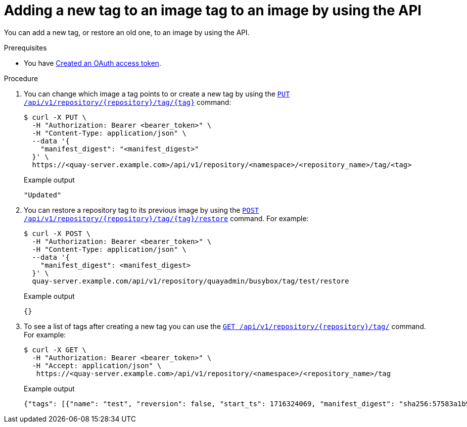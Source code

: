 :_mod-docs-content-type: PROCEDURE
[id="adding-tags-api"]
= Adding a new tag to an image tag to an image by using the API
 
You can add a new tag, or restore an old one, to an image by using the API.

.Prerequisites

* You have link:https://access.redhat.com/documentation/en-us/red_hat_quay/{producty}/html-single/red_hat_quay_api_reference/index#creating-oauth-access-token[Created an OAuth access token].

.Procedure

. You can change which image a tag points to or create a new tag by using the link:https://docs.redhat.com/en/documentation/red_hat_quay/{producty}/html-single/red_hat_quay_api_reference/index#changetag[`PUT /api/v1/repository/{repository}/tag/{tag}`] command:
+
[source,terminal]
----
$ curl -X PUT \
  -H "Authorization: Bearer <bearer_token>" \
  -H "Content-Type: application/json" \
  --data '{
    "manifest_digest": "<manifest_digest>"
  }' \
  https://<quay-server.example.com>/api/v1/repository/<namespace>/<repository_name>/tag/<tag>
----
+
.Example output
+
[source,terminal]
----
"Updated"
----

. You can restore a repository tag to its previous image by using the link:https://docs.redhat.com/en/documentation/red_hat_quay/{producty}/html-single/red_hat_quay_api_reference/index#restoretag[`POST /api/v1/repository/{repository}/tag/{tag}/restore`] command. For example:
+
[source,terminal]
----
$ curl -X POST \
  -H "Authorization: Bearer <bearer_token>" \
  -H "Content-Type: application/json" \
  --data '{
    "manifest_digest": <manifest_digest>
  }' \
  quay-server.example.com/api/v1/repository/quayadmin/busybox/tag/test/restore
----
+
.Example output
+
[source,terminal]
----
{}
----

. To see a list of tags after creating a new tag you can use the link:https://docs.redhat.com/en/documentation/red_hat_quay/{producty}/html-single/red_hat_quay_api_reference/index#listrepotags[`GET /api/v1/repository/{repository}/tag/`] command. For example:
+
[source,terminal]
----
$ curl -X GET \
  -H "Authorization: Bearer <bearer_token>" \
  -H "Accept: application/json" \
   https://<quay-server.example.com>/api/v1/repository/<namespace>/<repository_name>/tag
----
+
.Example output
+
[source,terminal]
----
{"tags": [{"name": "test", "reversion": false, "start_ts": 1716324069, "manifest_digest": "sha256:57583a1b9c0a7509d3417387b4f43acf80d08cdcf5266ac87987be3f8f919d5d", "is_manifest_list": false, "size": 2275314, "last_modified": "Tue, 21 May 2024 20:41:09 -0000"}, {"name": "example", "reversion": false, "start_ts": 1715698131, "manifest_digest": "sha256:57583a1b9c0a7509d3417387b4f43acf80d08cdcf5266ac87987be3f8f919d5d", "is_manifest_list": false, "size": 2275314, "last_modified": "Tue, 14 May 2024 14:48:51 -0000"}, {"name": "example", "reversion": false, "start_ts": 1715697708, "end_ts": 1715698131, "manifest_digest": "sha256:57583a1b9c0a7509d3417387b4f43acf80d08cdcf5266ac87987be3f8f919d5d", "is_manifest_list": false, "size": 2275314, "last_modified": "Tue, 14 May 2024 14:41:48 -0000", "expiration": "Tue, 14 May 2024 14:48:51 -0000"}, {"name": "test", "reversion": false, "start_ts": 1715695488, "end_ts": 1716324069, "manifest_digest": "sha256:57583a1b9c0a7509d3417387b4f43acf80d08cdcf5266ac87987be3f8f919d5d", "is_manifest_list": false, "size": 2275314, "last_modified": "Tue, 14 May 2024 14:04:48 -0000", "expiration": "Tue, 21 May 2024 20:41:09 -0000"}, {"name": "test", "reversion": false, "start_ts": 1715631517, "end_ts": 1715695488, "manifest_digest": "sha256:57583a1b9c0a7509d3417387b4f43acf80d08cdcf5266ac87987be3f8f919d5d", "is_manifest_list": false, "size": 2275314, "last_modified": "Mon, 13 May 2024 20:18:37 -0000", "expiration": "Tue, 14 May 2024 14:04:48 -0000"}], "page": 1, "has_additional": false}
----
